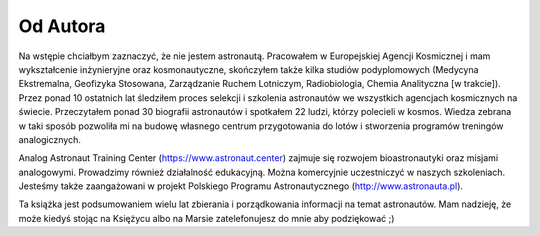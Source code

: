 Od Autora
=========

Na wstępie chciałbym zaznaczyć, że nie jestem astronautą. Pracowałem w Europejskiej Agencji Kosmicznej i mam wykształcenie inżynieryjne oraz kosmonautyczne, skończyłem także kilka studiów podyplomowych (Medycyna Ekstremalna, Geofizyka Stosowana, Zarządzanie Ruchem Lotniczym, Radiobiologia, Chemia Analityczna [w trakcie]). Przez ponad 10 ostatnich lat śledziłem proces selekcji i szkolenia astronautów we wszystkich agencjach kosmicznych na świecie. Przeczytałem ponad 30 biografii astronautów i spotkałem 22 ludzi, którzy polecieli w kosmos. Wiedza zebrana w taki sposób pozwoliła mi na budowę własnego centrum przygotowania do lotów i stworzenia programów treningów analogicznych.

Analog Astronaut Training Center (https://www.astronaut.center) zajmuje się rozwojem bioastronautyki oraz misjami analogowymi. Prowadzimy również działalność edukacyjną. Można komercyjnie uczestniczyć w naszych szkoleniach. Jesteśmy także zaangażowani w projekt Polskiego Programu Astronautycznego (http://www.astronauta.pl).

Ta książka jest podsumowaniem wielu lat zbierania i porządkowania informacji na temat astronautów. Mam nadzieję, że może kiedyś stojąc na Księżycu albo na Marsie zatelefonujesz do mnie aby podziękować ;)
